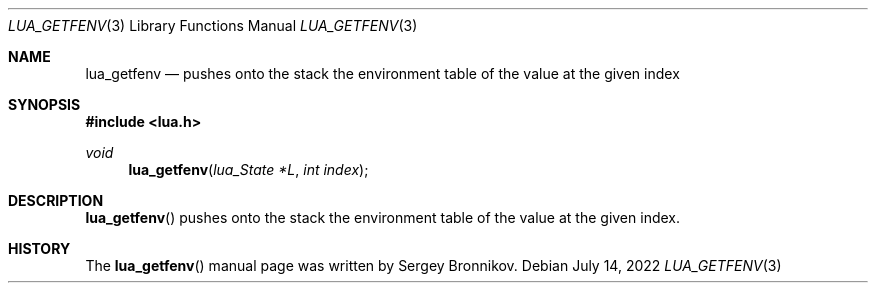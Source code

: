 .Dd $Mdocdate: July 14 2022 $
.Dt LUA_GETFENV 3
.Os
.Sh NAME
.Nm lua_getfenv
.Nd pushes onto the stack the environment table of the value at the given index
.Sh SYNOPSIS
.In lua.h
.Ft void
.Fn lua_getfenv "lua_State *L" "int index"
.Sh DESCRIPTION
.Fn lua_getfenv
pushes onto the stack the environment table of the value at the given index.
.Sh HISTORY
The
.Fn lua_getfenv
manual page was written by Sergey Bronnikov.
